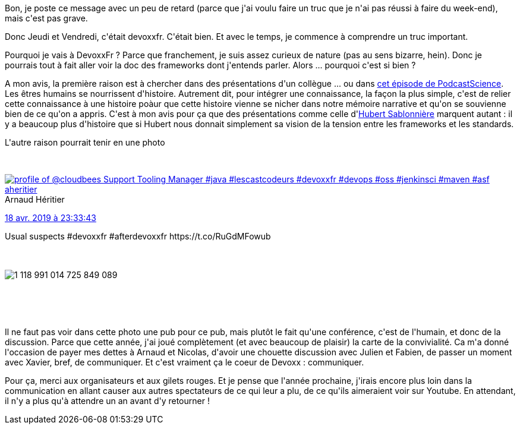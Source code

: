 :jbake-type: post
:jbake-status: published
:jbake-title: Devoxxfr - c'est déja fini ?
:jbake-tags: communication,devoxx,_mois_avr.,_année_2019
:jbake-date: 2019-04-22
:jbake-depth: ../../../../
:jbake-uri: wordpress/2019/04/22/devoxxfr-cest-deja-fini.adoc
:jbake-excerpt: 
:jbake-source: https://riduidel.wordpress.com/2019/04/22/devoxxfr-cest-deja-fini/
:jbake-style: wordpress

++++
<p>
Bon, je poste ce message avec un peu de retard (parce que j'ai voulu faire un truc que je n'ai pas réussi à faire du week-end), mais c'est pas grave.
</p>
<p>
Donc Jeudi et Vendredi, c'était devoxxfr. C'était bien. Et avec le temps, je commence à comprendre un truc important.
</p>
<p>
Pourquoi je vais à DevoxxFr ? Parce que franchement, je suis assez curieux de nature (pas au sens bizarre, hein). Donc je pourrais tout à fait aller voir la doc des frameworks dont j'entends parler. Alors ... pourquoi c'est si bien ?
</p>
<p>
A mon avis, la première raison est à chercher dans des présentations d'un collègue ... ou dans <a href="https://www.podcastscience.fm/emission/2018/05/19/podcast-science-337-storytelling-3/">cet épisode de PodcastScience</a>. Les êtres humains se nourrissent d'histoire. Autrement dit, pour intégrer une connaissance, la façon la plus simple, c'est de relier cette connaissance à une histoire poàur que cette histoire vienne se nicher dans notre mémoire narrative et qu'on se souvienne bien de ce qu'on a appris. C'est à mon avis pour ça que des présentations comme celle d'<a href="https://riduidel.wordpress.com/2019/04/19/devoxxfr-le-web-et-ses-frameworks/">Hubert Sablonnière</a> marquent autant : il y a beaucoup plus d'histoire que si Hubert nous donnait simplement sa vision de la tension entre les frameworks et les standards.
</p>
<p>
L'autre raison pourrait tenir en une photo
</p>
<p>
<div class='twitter'>
<br/>
<span class="twitter_status">
</p>
<p>
<span class="author">
</p>
<p>
<a href="http://twitter.com/aheritier" class="screenName"><img src="http://pbs.twimg.com/profile_images/1214796079230787586/j7JOs5RA_mini.jpg" alt="profile of @cloudbees Support Tooling Manager #java #lescastcodeurs #devoxxfr #devops #oss #jenkinsci #maven #asf"/>aheritier</a>
<br/>
<span class="name">Arnaud Héritier</span>
</p>
<p>
</span>
</p>
<p>
<a href="https://twitter.com/aheritier/status/1 118 991 020 425 916 416" class="date">18 avr. 2019 à 23:33:43</a>
</p>
<p>
<span class="content">
</p>
<p>
<span class="text">Usual suspects #devoxxfr #afterdevoxxfr https://t.co/RuGdMFowub</span>
</p>
<p>
<span class="medias">
<br/>
<span class="media media-photo">
<br/>
<img src="http://pbs.twimg.com/media/D4d0ZjOWkAE3eH9.jpg" alt="1 118 991 014 725 849 089"/>
<br/>
</span>
<br/>
</span>
</p>
<p>
</span>
</p>
<p>
<span class="twitter_status_end"/>
<br/>
</span>
<br/>
</div>
</p>
<p>
Il ne faut pas voir dans cette photo une pub pour ce pub, mais plutôt le fait qu'une conférence, c'est de l'humain, et donc de la discussion. Parce que cette année, j'ai joué complètement (et avec beaucoup de plaisir) la carte de la convivialité. Ca m'a donné l'occasion de payer mes dettes à Arnaud et Nicolas, d'avoir une chouette discussion avec Julien et Fabien, de passer un moment avec Xavier, bref, de communiquer. Et c'est vraiment ça le coeur de Devoxx : communiquer.
</p>
<p>
Pour ça, merci aux organisateurs et aux gilets rouges. Et je pense que l'année prochaine, j'irais encore plus loin dans la communication en allant causer aux autres spectateurs de ce qui leur a plu, de ce qu'ils aimeraient voir sur Youtube. En attendant, il n'y a plus qu'à attendre un an avant d'y retourner !
</p>
++++